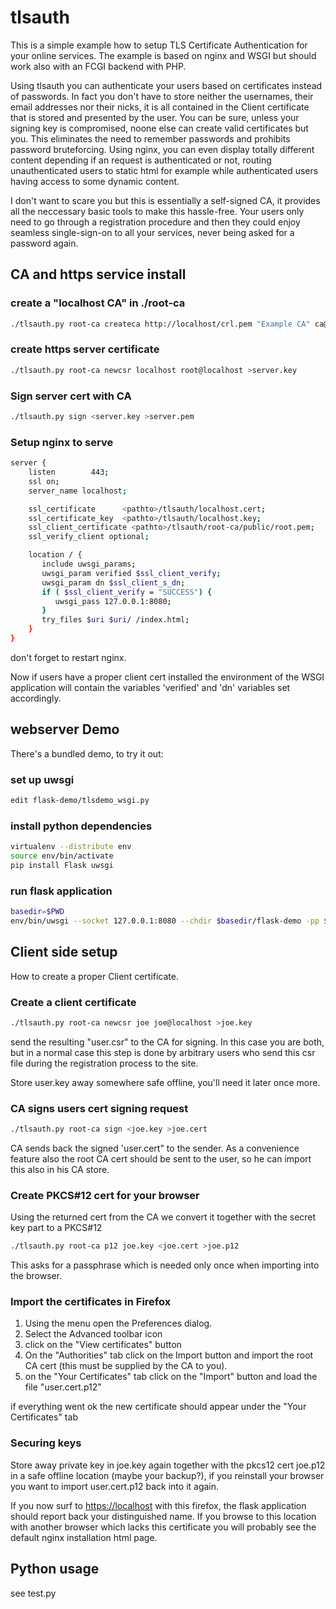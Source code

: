* tlsauth

This is a simple example how to setup TLS Certificate Authentication
for your online services. The example is based on nginx and WSGI but
should work also with an FCGI backend with PHP.

Using tlsauth you can authenticate your users based on certificates
instead of passwords. In fact you don't have to store neither the
usernames, their email addresses nor their nicks, it is all contained
in the Client certificate that is stored and presented by the
user. You can be sure, unless your signing key is compromised, noone
else can create valid certificates but you. This eliminates the need
to remember passwords and prohibits password bruteforcing. Using
nginx, you can even display totally different content depending if an
request is authenticated or not, routing unauthenticated users to
static html for example while authenticated users having access to
some dynamic content.

I don't want to scare you but this is essentially a self-signed CA, it
provides all the neccessary basic tools to make this hassle-free. Your
users only need to go through a registration procedure and then they
could enjoy seamless single-sign-on to all your services, never being
asked for a password again.

** CA and https service install
*** create a "localhost CA" in ./root-ca
    #+BEGIN_SRC sh
./tlsauth.py root-ca createca http://localhost/crl.pem "Example CA" ca@example.com || exit 1
    #+END_SRC
*** create https server certificate
    #+BEGIN_SRC sh
./tlsauth.py root-ca newcsr localhost root@localhost >server.key
    #+END_SRC
*** Sign server cert with CA
    #+BEGIN_SRC sh
./tlsauth.py sign <server.key >server.pem
    #+END_SRC
*** Setup nginx to serve
    #+BEGIN_SRC sh
server {
    listen        443;
    ssl on;
    server_name localhost;

    ssl_certificate      <pathto>/tlsauth/localhost.cert;
    ssl_certificate_key  <pathto>/tlsauth/localhost.key;
    ssl_client_certificate <pathto>/tlsauth/root-ca/public/root.pem;
    ssl_verify_client optional;

    location / {
       include uwsgi_params;
       uwsgi_param verified $ssl_client_verify;
       uwsgi_param dn $ssl_client_s_dn;
       if ( $ssl_client_verify = "SUCCESS") {
          uwsgi_pass 127.0.0.1:8080;
       }
       try_files $uri $uri/ /index.html;
    }
}
#+END_SRC
  don't forget to restart nginx.

  Now if users have a proper client cert installed the environment of
  the WSGI application will contain the variables 'verified' and 'dn'
  variables set accordingly.
** webserver Demo
  There's a bundled demo, to try it out:
*** set up uwsgi
    #+BEGIN_SRC sh
edit flask-demo/tlsdemo_wsgi.py
    #+END_SRC
*** install python dependencies
    #+BEGIN_SRC sh
virtualenv --distribute env
source env/bin/activate
pip install Flask uwsgi
    #+END_SRC
*** run flask application
    #+BEGIN_SRC sh
basedir=$PWD
env/bin/uwsgi --socket 127.0.0.1:8080 --chdir $basedir/flask-demo -pp $basedir -w tlsdemo_wsgi -p 1 --virtualenv $basedir/env
    #+END_SRC
** Client side setup
How to create a proper Client certificate.
*** Create a client certificate
   #+BEGIN_SRC sh
./tlsauth.py root-ca newcsr joe joe@localhost >joe.key
   #+END_SRC
   send the resulting "user.csr" to the CA for signing. In this case
   you are both, but in a normal case this step is done by arbitrary
   users who send this csr file during the registration process to the
   site.

   Store user.key away somewhere safe offline, you'll need it later
   once more.
*** CA signs users cert signing request
   #+BEGIN_SRC sh
./tlsauth.py root-ca sign <joe.key >joe.cert
   #+END_SRC
   CA sends back the signed 'user.cert" to the sender. As a
   convenience feature also the root CA cert should be sent to the
   user, so he can import this also in his CA store.
*** Create PKCS#12 cert for your browser
   Using the returned cert from the CA we convert it together with the
   secret key part to a PKCS#12
   #+BEGIN_SRC sh
./tlsauth.py root-ca p12 joe.key <joe.cert >joe.p12
   #+END_SRC
   This asks for a passphrase which is needed only once when importing
   into the browser.
*** Import the certificates in Firefox
  1. Using the menu open the Preferences dialog.
  2. Select the Advanced toolbar icon
  3. click on the "View certificates" button
  4. On the "Authorities" tab click on the Import button and import
     the root CA cert (this must be supplied by the CA to you).
  5. on the "Your Certificates" tab click on the "Import" button and
     load the file "user.cert.p12"

  if everything went ok the new certificate should appear under the
  "Your Certificates" tab
*** Securing keys
    Store away private key in joe.key again together with the pkcs12
    cert joe.p12 in a safe offline location (maybe your backup?), if
    you reinstall your browser you want to import user.cert.p12 back
    into it again.

    If you now surf to https://localhost with this firefox, the flask
    application should report back your distinguished name. If you
    browse to this location with another browser which lacks this
    certificate you will probably see the default nginx installation
    html page.
** Python usage
   see test.py
